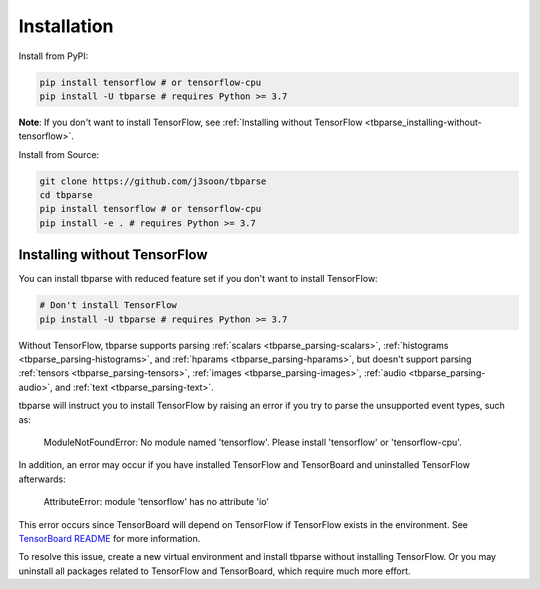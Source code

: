 .. _tbparse_installation:

===================================
Installation
===================================

.. highlight:: sh

Install from PyPI:

.. code-block:: bash

   pip install tensorflow # or tensorflow-cpu
   pip install -U tbparse # requires Python >= 3.7

**Note**: If you don't want to install TensorFlow, see :ref:`Installing without TensorFlow <tbparse_installing-without-tensorflow>`.

Install from Source:

.. code-block:: bash

   git clone https://github.com/j3soon/tbparse
   cd tbparse
   pip install tensorflow # or tensorflow-cpu
   pip install -e . # requires Python >= 3.7

.. _tbparse_installing-without-tensorflow:

Installing without TensorFlow
===================================

You can install tbparse with reduced feature set if you don't want to install TensorFlow:

.. code-block:: bash

   # Don't install TensorFlow
   pip install -U tbparse # requires Python >= 3.7

Without TensorFlow, tbparse supports parsing
:ref:`scalars <tbparse_parsing-scalars>`,
:ref:`histograms <tbparse_parsing-histograms>`, and
:ref:`hparams <tbparse_parsing-hparams>`,
but doesn't support parsing
:ref:`tensors <tbparse_parsing-tensors>`,
:ref:`images <tbparse_parsing-images>`,
:ref:`audio <tbparse_parsing-audio>`, and
:ref:`text <tbparse_parsing-text>`.

tbparse will instruct you to install TensorFlow by raising an error if you try to parse the unsupported event types, such as:

   ModuleNotFoundError: No module named 'tensorflow'. Please install 'tensorflow' or 'tensorflow-cpu'.

In addition, an error may occur if you have installed TensorFlow and TensorBoard and uninstalled TensorFlow afterwards:

   AttributeError: module 'tensorflow' has no attribute 'io'

This error occurs since TensorBoard will depend on TensorFlow if TensorFlow exists in the environment.
See `TensorBoard README <https://github.com/tensorflow/tensorboard#can-i-run-tensorboard-without-a-tensorflow-installation>`_
for more information.

To resolve this issue, create a new virtual environment and install tbparse without installing TensorFlow.
Or you may uninstall all packages related to TensorFlow and TensorBoard, which require much more effort.
